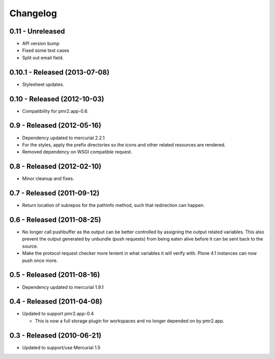 Changelog
=========

0.11 - Unreleased
-----------------

* API version bump
* Fixed some test cases
* Split out email field.

0.10.1 - Released (2013-07-08)
------------------------------

* Stylesheet updates.

0.10 - Released (2012-10-03)
----------------------------

* Compatibility for pmr2.app-0.6.

0.9 - Released (2012-05-16)
---------------------------

* Dependency updated to mercurial 2.2.1
* For the styles, apply the prefix directories so the icons and other
  related resources are rendered.
* Removed dependency on WSGI compatible request.

0.8 - Released (2012-02-10)
---------------------------

* Minor cleanup and fixes.

0.7 - Released (2011-09-12)
---------------------------

* Return location of subrepos for the pathinfo method, such that
  redirection can happen.

0.6 - Released (2011-08-25)
---------------------------

* No longer call pushbuffer as the output can be better controlled by
  assigning the output related variables.  This also prevent the output
  generated by unbundle (push requests) from being eaten alive before
  it can be sent back to the source.
* Make the protocol request checker more lenient in what variables it
  will verify with.  Plone 4.1 instances can now push once more.

0.5 - Released (2011-08-16)
---------------------------

* Dependency updated to mercurial 1.9.1

0.4 - Released (2011-04-08)
---------------------------

* Updated to support pmr2.app-0.4

  - This is now a full storage plugin for workspaces and no longer
    depended on by pmr2.app.


0.3 - Released (2010-06-21)
---------------------------

* Updated to support/use Mercurial 1.5

